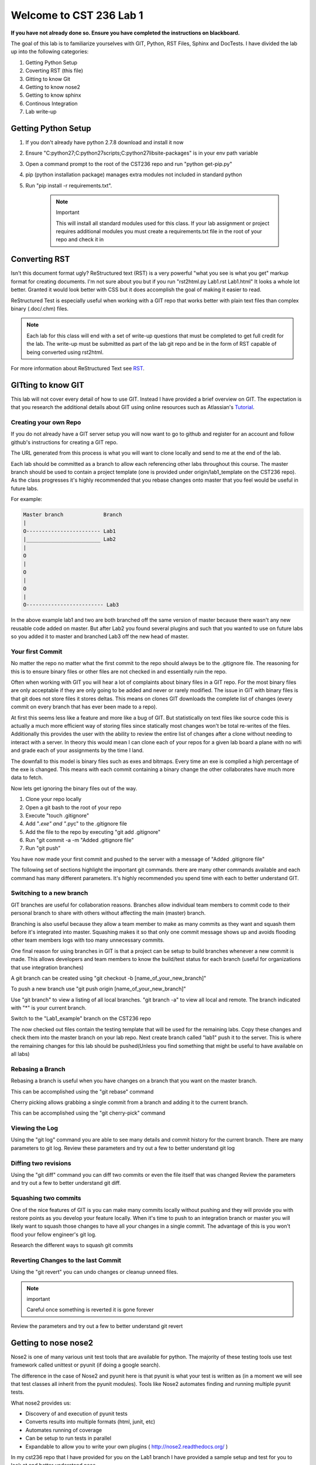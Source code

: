 Welcome to CST 236 Lab 1
------------------------

**If you have not already done so. Ensure you have completed the instructions
on blackboard.**

The goal of this lab is to familiarize yourselves with GIT, Python, RST Files, Sphinx and
DocTests. I have divided the lab up into the following categories:\

#. Getting Python Setup
#. Coverting RST (this file)
#. Gitting to know Git
#. Getting to know nose2
#. Getting to know sphinx
#. Continous Integration
#. Lab write-up

Getting Python Setup
====================

#. If you don't already have python 2.7.8 download and install it now
#. Ensure "C:\python27;C:\python27\scripts;C:\python27\lib\site-packages" is in your env path variable
#. Open a command prompt to the root of the CST236 repo and run "python get-pip.py"
#. pip (python installation package) manages extra modules not included in standard python
#. Run "pip install -r requirements.txt". 

    .. note:: Important

        This will install all standard modules used for this class. If your lab assignment or
        project requires additional modules you must create a requirements.txt file in the root
        of your repo and check it in


Converting RST
==============

Isn't this document format ugly? ReStructured text (RST) is a very powerful "what you see is what you get" markup format for creating documents.
I'm not sure about you but if you run "rst2html.py Lab1.rst Lab1.html" It looks a whole lot better. Granted it would look better with CSS but 
it does accomplish the goal of making it easier to read. 

ReStructured Test is especially useful when working with a GIT repo that works better with plain text files than complex binary (.doc/.chm) files.

.. note:: 

    Each lab for this class will end with a set of write-up questions that must be completed to get full credit for the lab. The write-up must
    be submitted as part of the lab git repo and be in the form of RST capable of being converted using rst2html.

For more information about ReStructured Text see RST_.

.. _RST: http://docutils.sourceforge.net/docs/user/rst/quickref.html

GITting to know GIT
===================

This lab will not cover every detail of how to use GIT. Instead I have provided a 
brief overview on GIT. The expectation is that you research the additional details
about GIT using online resources such as Atlassian's Tutorial_.

.. _Tutorial: https://www.atlassian.com/git/tutorials/

Creating your own Repo
**********************

If you do not already have a GIT server setup you will now want to 
go to github and register for an account and follow github's instructions
for creating a GIT repo. 

The URL generated from this process is what you will want to clone locally
and send to me at the end of the lab.

Each lab should be committed as a branch to allow each referencing other 
labs throughout this course. The master branch should be used to contain
a project template (one is provided under origin/lab1_template on the CST236 
repo). As the class progresses it's highly recommended that you rebase
changes onto master that you feel would be useful in future labs.

For example:

.. code::

    Master branch             Branch
    |
    O------------------------ Lab1
    |________________________ Lab2
    |
    O
    |
    O
    |
    O
    |
    O------------------------- Lab3

In the above example lab1 and two are both branched off the same version of master
because there wasn't any new reusable code added on master. But after Lab2 you found
several plugins and such that you wanted to use on future labs so you added it to master
and branched Lab3 off the new head of master.

Your first Commit
*****************

No matter the repo no matter what the first commit to the repo should always
be to the .gitignore file. The reasoning for this is to ensure binary files
or other files are not checked in and essentially ruin the repo.

Often when working with GIT you will hear a lot of complaints about
binary files in a GIT repo. For the most binary files are only acceptable
if they are only going to be added and never or rarely modified. The issue
in GIT with binary files is that git does not store files it stores deltas. 
This means on clones GIT downloads the complete list of changes (every commit 
on every branch that has ever been made to a repo). 

At first this seems less like a feature and more like a bug of GIT. But 
statistically on text files like source code this is actually a much more 
efficient way of storing files since statically most changes won't be total
re-writes of the files. Additionally this provides the user with the ability 
to review the entire list of changes after a clone without needing to interact
with a server. In theory this would mean I can clone each of your repos for a 
given lab board a plane with no wifi and grade each of your assignments by
the time I land.

The downfall to this model is binary files such as exes and bitmaps. Every time
an exe is complied a high percentage of the exe is changed. This means with each
commit containing a binary change the other collaborates have much more data to 
fetch.

Now lets get ignoring the binary files out of the way.

#. Clone your repo locally
#. Open a git bash to the root of your repo
#. Execute "touch .gitignore"
#. Add "*.exe" and "*.pyc" to the .gitignore file
#. Add the file to the repo by executing "git add .gitignore"
#. Run "git commit -a -m "Added .gitignore file"
#. Run "git push"

You have now made your first commit and pushed to the server with a message of "Added .gitignore file"

The following set of sections highlight the important git commands. there are many other commands available
and each command has many different parameters. It's highly recommended you spend time with each to 
better understand GIT.

Switching to a new branch
*************************

GIT branches are useful for collaboration reasons. Branches allow individual team members to
commit code to their personal branch to share with others without affecting the main (master)
branch. 

Branching is also useful because they allow a team member to make as many commits 
as they want and squash them before it's integrated into master. Squashing makes it so
that only one commit message shows up and avoids flooding other team members logs with
too many unnecessary commits. 

One final reason for using branches in GIT is that a project can be setup to build branches
whenever a new commit is made. This allows developers and team members to know the build/test
status for each branch (useful for organizations that use integration branches)

A git branch can be created using "git checkout -b [name_of_your_new_branch]"

To push a new branch use "git push origin [name_of_your_new_branch]"

Use "git branch" to view a listing of all local branches. "git branch -a" to view all local and remote.
The branch indicated with "*" is your current branch.

Switch to the "Lab1_example" branch on the CST236 repo

The now checked out files contain the testing template that will be used for the remaining labs. 
Copy these changes and check them into the master branch on your lab repo. Next create  branch called "lab1" 
push it to the server. This is where the remaining changes for this lab should be pushed(Unless you find 
something that might be useful to have available on all labs)


Rebasing a Branch
*****************

Rebasing a branch is useful when you have changes on a branch that you want on the master branch.

This can be accomplished using the "git rebase" command

Cherry picking allows grabbing a single commit from a branch and adding it to the current branch.

This can be accomplished using the "git cherry-pick" command

Viewing the Log
***************

Using the "git log" command you are able to see many details and commit history for the
current branch. There are many parameters to git log. Review these parameters and try
out a few to better understand git log

Diffing two revisions
*********************

Using the "git diff" command you can diff two commits or even the file itself that was changed
Review the parameters and try out a few to better understand git diff.

Squashing two commits
*********************

One of the nice features of GIT is you can make many commits locally without pushing and they will provide you
with restore points as you develop your feature locally. When it's time to push to an integration branch or
master you will likely want to squash those changes to have all your changes in a single commit. The advantage
of this is you won't flood your fellow engineer's git log.

Research the different ways to squash git commits

Reverting Changes to the last Commit
************************************

Using the "git revert" you can undo changes or cleanup unneed files. 

.. note:: important

    Careful once something is reverted it is gone forever

Review the parameters and try out a few to better understand git revert

Getting to nose nose2
=====================

Nose2 is one of many various unit test tools that are available for python. 
The majority of these testing tools use test framework called unittest or pyunit (if doing a 
google search). 

The difference in the case of Nose2 and pyunit here is that pyunit is what your test is 
written as (in a moment we will see that test classes all inherit from the pyunit modules).
Tools like Nose2 automates finding and running multiple pyunit tests. 

What nose2 provides us:

* Discovery of and execution of pyunit tests
* Converts results into multiple formats (html, junit, etc)
* Automates running of coverage
* Can be setup to run tests in parallel
* Expandable to allow you to write your own plugins ( http://nose2.readthedocs.org/ )

In my cst236 repo that I have provided for you on the Lab1 branch I have provided a sample
setup and test for you to look at and better understand nose.

In the root of the repo you will see a file named nose2.cfg. Nose2.cfg tells nose how you
would like nose2 to be executed. It also provides ways to add additional plugins and configure
those plugins. The contents of the file are as such:

.. code::

    [unittest]                          # All settings after this is for unittest (main plugin)
    start-dir = .                       # Where to execute the tests from
    code-directories = source           # The location where the code to be tested is located
    test-file-pattern = *_test.py       # Defines the pattern to look for when discovering tests (This means every test file must end with _test.py
    plugins = tests.plugins.coverage    # Defines plugins we wish to utilize (in this case we are using a coverage plugin from tests/plugins/coverage
    exclude-plugins = nose2.plugins.coverage
                                        # Defines plugins we wish to disable and not use. In this case we are not using nose2 coverage and using our own plugin instead.

    [output-buffer]                     # Output buffer is a useful plugin that can be used to capture output from tests
    always-on = True
    stderr = True
    stdout = True
        
    [log-capture]                       # Log capture is used to capture logging output from tests
    always-on = True
    clear-handlers = True
    log-level = DEBUG

.. note::

    In the example above each line in the nose2.cfg file must not be indented and must 
    be at column 0 of their respective lines.
    
Now lets take a look at an actual test procedures. The sample test procedure ('source1_test.py')
is located in the tests folder. The term test procedure is used to refer to a logical 
grouping of test cases. With python this is typically a .py file (like the example source1_test).
Many times projects prefer test procedures to be a one to one relationship with the source code
module that they test. So in this case source1_test tests source1.py in the source folder.

If you open the source1_test file you will first notice that we import the function we plan on testing.
This import can be either a function import, module import, or class import. No matter what
you must import the code you plan on testing. The next thing you will see is the line importing 
TestCase.

TestCases are a grouping of steps that verify that the code when given some input will provide the 
expected output. In most cases the TestCases should test a single function (regardless of whether 
that function is in a class). 

To implement a test case you want to first name it something that indicates what is being tested.
in the sample I provided the TestCase "TestGetTriangleType" is used to verify the output from
the function get_triangle_type. TestGetTriangleType inherits from the TestCase so that pyunit
registers this class as a TestCase and will execute it. If our class was not a child or
descendent of TestCase then the tests inside the class would not run.

Next up we have the test_step itself. We see 'test_get_triangle_equilateral_all_int' when writing unit tests
we want to make the code as verbose as to what is going on as possible but at the same time we want to avoid 
lengthy commenting as it creates clutter and maintenance issues. This is why the test step name is so lengthy 
because the test step name indicates exactly what is being tested in that step. You will notice that
the function begins with 'test_' this is another requirement of pyunit. If a function inside of
a TestCase does not begin with 'test_' then it will not be called as a test step. This does
not mean you can't add other functions. In actuality I and other testers would encourage use 
of helper functions or class or modules. It's just important to note that they will note be called
unless one of your test steps call them.

Inside of the two test steps provided you will see two lines. The first is calling 'get_triange_type'
the second is verifying the return from the function. Each test step allows you to add as many
setup up, function calls, etc that you want. Likewise you can compare as many values as you wish.
From a maintenance standpoint it's much better if each of your test steps are singular. This means
that each test step should be only as long as it needs to be to verify the functionality it intends.
In the example provided you can tell by the step name that we are verifying that get_triangle_type
will return equilateral when equilateral lengths are provided in the form of floats.

.. note:: 

    In the example I have split this into two function because we are clearly testing two 
    separate program paths and functionality. By splitting this I make it easier for 
    future test writers to understand what I was testing.
    
There are hundreds of different comparison functions available through pyunit_

.. _pyunit: https://docs.python.org/2/library/unittest.html#unittest.TestCase.assertEqual

If there is a comparison that isn't natively covered in pyunit that you plan on using
often you always have the option to add it as a member function to your local test case 
class. In my job I've often found it helpful to create base tests that I can add common
functionality to so that all my tests can reuse my custom comparisons. For example you
could create something like:
unittest.TestCase => ProjectBaseTest => SpecificTestCaseClass.

Running your first Nose2 Test
*****************************
To ensure proper setup I have included a test case that you may use as a guide
for the remaining tests.

To execute open a command prompt and execute the following:

.. code::

    nose2

.. note::

    Oh no it looks like Gaben broke the tests. Your job is now to fix the broken tests.
    

Using nose2 you are able to execute a single test using syntax such as the following:

.. code::

    >nose2 -s . tests.source1_test.TestGetTriangleType.test_get_triangle_scalene_all_int

Creating your first test
************************

Now that you have fixed the broken test lets see what the coverage looks like. Execute the following commands:

.. code::

    nose2 --with-coverage --coverage-report html

* This will generate an html report for the coverage results in htmlcov/index.html.
* If you look at this file the coverage is currently including the tests in the results. 

#. Lets automatically run for coverage by adding the following to nose2.cfg (without spaces or tabs before the lines):

    .. code::
   
        [coverage]
        coverage = .
        always-on = True
        coverage-report = html

#. Change directory being used to gather coverage by modifying "coverage" attribute above to point to the source folder
#. Now rerun nose2 and look at the results. You will notice coverage was automatically run and there is numerous red(uncovered) blocks of code
#. Create additional test cases and functions to get 100% coverage on the provided source code.
#. Now create a new function in a new source file that will take four values to determine if the object is a square or rectangle
#. Create additional tests to completely cover the new function
#. Create .gitignore exceptions for the coverage output folder and .coverage file (binary output from coverage run)

.. note::

    Bonus 15 points for anyone who modifies the function just created to also accept angles and determine if the object
    is a rhombus or disconnected object.

Getting to know Sphinx
======================

Sphinx documentation utilizes in line documentation (function comments see get_triangle_type for example) and
ReStructured Text to create end user documentation. This allows the code changes to automatically be updated in
the resulting code.

I've included a template (using sphinx-quickstart - walkthrough setup for sphinx builds) for documenting the source1.py 
file in the doc folder. 

This can be built using the following

.. code::

    cd doc
    make html

This will create an Lab1.html in build/html. View this file to get an idea of what this looks like.

By executing make html we are invoking the html portion of of make.bat, which
simplifies all the parameters required for a sphinx build. The specific settings for the build can be seen in
source/conf.py. For this lab you should not need to modify any of these settings. 

The html pages exist as a one to one relationship with the rst files in the doc/source folder. Lab1.rst is considered the 
main landing page for the documentation. If you open doc/source/Lab1.rst you will see the following code:

.. code::
    .. toctree::
       :maxdepth: 2

       code/source1.rst
       
This references and creates a link to the source1.rst (which contains the code provided in the sample).

Looking at doc/source/code/source1.rst you will notice I've created three sections indicated by the '^' 
underline header. The first provides an explaination, the second provides a code example (using the >>> indicator) 
and the third is an autodoc of the source file (Using the definitions and inline documentation).

** Now build a rst doc for the source file for four sided objects that was created earlier **

.. note::

    Don't forget to add your new rst file to the doc/source/Lab1.rst to make it accessible


Creating DocTests
*****************

Sphinx doctests are useful in that they allow you to embedded checks in code or RST files that checks that changes
to the code are updated in the associated documentation. Imagine the case where you have some defined API but then
you change some of the parameters. If the associated documentation is not updated you'll have a very unhappy customer.

This is where doctests come into play. Doctests provide a check and doctests also get printed to the html output.
There are two ways to include doc tests

Simple doctests
^^^^^^^^^^^^^^^

The simplest method of including a doctest is using the ">>>" operator. For example:

.. code::

    >>> x = 1
    >>> y = 2
    >>> print x + y
    3

In the above example the code will be displayed exactly how it is included in the comment or RST.

Complex doctests
^^^^^^^^^^^^^^^^

Complex doc tests split up tests into 3 - 4 different groups.
* Test setups: provide a set of code to execute before the test specified (does not show up in html)
* Test code: The actual test that gets executed (shows up in HTML)
* Test output: The expected output from executing the test code (shows up in HTML)
* Test cleanup: Steps to take after a test to cleanup after the test (does not show up in html)

Example:

.. code::

    .. testsetup:: *

        x = 1
        y = 2

    .. testcode:: addition

        print x + y

    .. testoutput:: addition

        3

In the above example by indicating '*' for the test setup we are indicating that this setup should be performed for
every testcode block in the file. If we changes that to 'addition' the test setup will only be performed
prior to for the addition testcode.

Executing doctests
^^^^^^^^^^^^^^^^^^

By using the same make as building the html doc above we can execute doctests by running:

.. code::

    make doctest

** Now create doctests for using both simple and complex doctests. **

Continuous Integration
======================

Since testing that has only been executed on a single computer can fail to reveal flaws in both the source code
and the tests. Tests and results which are not consistent and reproducible are useful. Plus how will we be able to
detect the next time that Gaben breaks the build again?

#. Go to Drone.IO_
#. Register Drone IO with your github account.
#. Connect Drone to build your nose2 and doctests.
#. Setup drone to build the nose2 and doctests the same way you built them locally (don't forget to include your requirements.txt)

* You will want to make sure this will build each branch. This means drone will build each of your builds
* This is a good way to make sure that your tests will work on my computer
* This also ensures that your requirements.txt is correct

.. _Drone.IO: http://drone.io


Lab Write-up
============

Each of the following questions must be copied to your lab write-up and made into section headers. Any code responses
 must utilize rst code block format. Likewise bullet and number lists must follow the same syntax.

#. What was the hardest part of this lab?
#. During the course of this lab, why did we exclude .pyc files?
#. Name three files which would likely need to have a gitignore added?
#. What is a pyunit TestCase?
#. What is the difference between a git cherry pick and a rebase?
#. How could you use git to print out just the author name of a given file for the current version of the repo?
#. During this lab did you explore Tortoise Git or GIT Extensions? If not take a look at them, they probably would be useful for the remainder of the class
#. Did you find the second issue in get_triangle_type? Did you choose to test the code as is or fix the code in get_triangle_type

.. note::

    Please ensure all your work is committed and pushed to your Lab 1 branch. Now submit the assignment through blackboard and include repo and
    drone.io job URLs. Looking on github is a good way to check that I will be able to see all your work.
